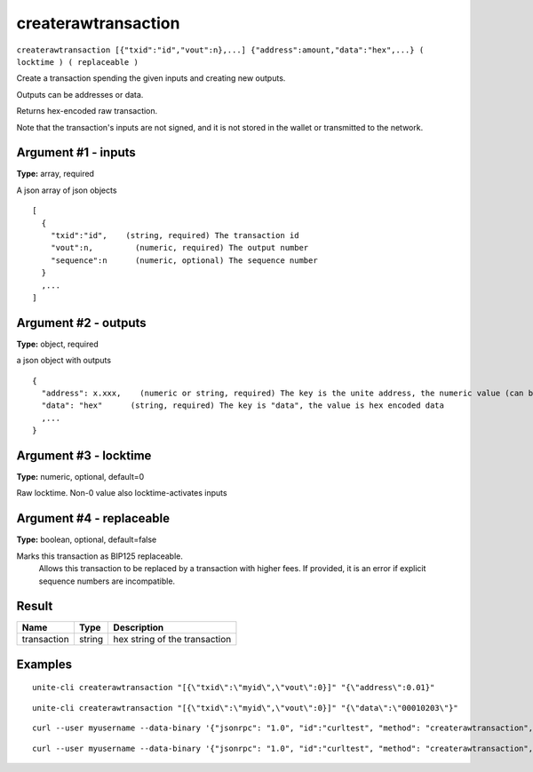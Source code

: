 .. Copyright (c) 2018 The Unit-e developers
   Distributed under the MIT software license, see the accompanying
   file LICENSE or https://opensource.org/licenses/MIT.

createrawtransaction
--------------------

``createrawtransaction [{"txid":"id","vout":n},...] {"address":amount,"data":"hex",...} ( locktime ) ( replaceable )``

Create a transaction spending the given inputs and creating new outputs.

Outputs can be addresses or data.

Returns hex-encoded raw transaction.

Note that the transaction's inputs are not signed, and
it is not stored in the wallet or transmitted to the network.

Argument #1 - inputs
~~~~~~~~~~~~~~~~~~~~

**Type:** array, required

A json array of json objects

::

     [
       {
         "txid":"id",    (string, required) The transaction id
         "vout":n,         (numeric, required) The output number
         "sequence":n      (numeric, optional) The sequence number
       } 
       ,...
     ]

Argument #2 - outputs
~~~~~~~~~~~~~~~~~~~~~

**Type:** object, required

a json object with outputs

::

    {
      "address": x.xxx,    (numeric or string, required) The key is the unite address, the numeric value (can be string) is the UTE amount
      "data": "hex"      (string, required) The key is "data", the value is hex encoded data
      ,...
    }

Argument #3 - locktime
~~~~~~~~~~~~~~~~~~~~~~

**Type:** numeric, optional, default=0

Raw locktime. Non-0 value also locktime-activates inputs

Argument #4 - replaceable
~~~~~~~~~~~~~~~~~~~~~~~~~

**Type:** boolean, optional, default=false

Marks this transaction as BIP125 replaceable.
       Allows this transaction to be replaced by a transaction with higher fees. If provided, it is an error if explicit sequence numbers are incompatible.

Result
~~~~~~

.. list-table::
   :header-rows: 1

   * - Name
     - Type
     - Description
   * - transaction
     - string
     - hex string of the transaction

Examples
~~~~~~~~

::

  unite-cli createrawtransaction "[{\"txid\":\"myid\",\"vout\":0}]" "{\"address\":0.01}"

::

  unite-cli createrawtransaction "[{\"txid\":\"myid\",\"vout\":0}]" "{\"data\":\"00010203\"}"

::

  curl --user myusername --data-binary '{"jsonrpc": "1.0", "id":"curltest", "method": "createrawtransaction", "params": ["[{\"txid\":\"myid\",\"vout\":0}]", "{\"address\":0.01}"] }' -H 'content-type: text/plain;' http://127.0.0.1:7181/

::

  curl --user myusername --data-binary '{"jsonrpc": "1.0", "id":"curltest", "method": "createrawtransaction", "params": ["[{\"txid\":\"myid\",\"vout\":0}]", "{\"data\":\"00010203\"}"] }' -H 'content-type: text/plain;' http://127.0.0.1:7181/

